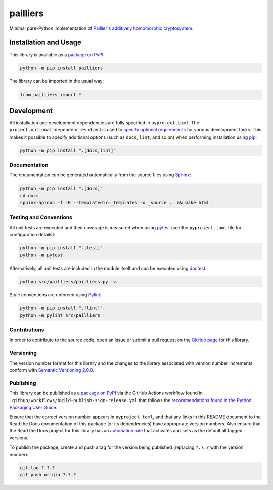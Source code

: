 =========
pailliers
=========

Minimal pure-Python implementation of `Paillier's additively homomorphic cryptosystem <https://en.wikipedia.org/wiki/Paillier_cryptosystem>`__.

|pypi| |readthedocs| |actions| |coveralls|

.. |pypi| image:: https://badge.fury.io/py/pailliers.svg#
   :target: https://badge.fury.io/py/pailliers
   :alt: PyPI version and link.

.. |readthedocs| image:: https://readthedocs.org/projects/pailliers/badge/?version=latest
   :target: https://pailliers.readthedocs.io/en/latest/?badge=latest
   :alt: Read the Docs documentation status.

.. |actions| image:: https://github.com/lapets/pailliers/workflows/lint-test-cover-docs/badge.svg#
   :target: https://github.com/lapets/pailliers/actions/workflows/lint-test-cover-docs.yml
   :alt: GitHub Actions status.

.. |coveralls| image:: https://coveralls.io/repos/github/lapets/pailliers/badge.svg?branch=main
   :target: https://coveralls.io/github/lapets/pailliers?branch=main
   :alt: Coveralls test coverage summary.

Installation and Usage
----------------------
This library is available as a `package on PyPI <https://pypi.org/project/pailliers>`__:

.. code-block:: bash

    python -m pip install pailliers

The library can be imported in the usual way:

.. code-block:: python

    from pailliers import *

Development
-----------
All installation and development dependencies are fully specified in ``pyproject.toml``. The ``project.optional-dependencies`` object is used to `specify optional requirements <https://peps.python.org/pep-0621>`__ for various development tasks. This makes it possible to specify additional options (such as ``docs``, ``lint``, and so on) when performing installation using `pip <https://pypi.org/project/pip>`__:

.. code-block:: bash

    python -m pip install ".[docs,lint]"

Documentation
^^^^^^^^^^^^^
The documentation can be generated automatically from the source files using `Sphinx <https://www.sphinx-doc.org>`__:

.. code-block:: bash

    python -m pip install ".[docs]"
    cd docs
    sphinx-apidoc -f -E --templatedir=_templates -o _source .. && make html

Testing and Conventions
^^^^^^^^^^^^^^^^^^^^^^^
All unit tests are executed and their coverage is measured when using `pytest <https://docs.pytest.org>`__ (see the ``pyproject.toml`` file for configuration details):

.. code-block:: bash

    python -m pip install ".[test]"
    python -m pytest

Alternatively, all unit tests are included in the module itself and can be executed using `doctest <https://docs.python.org/3/library/doctest.html>`__:

.. code-block:: bash

    python src/pailliers/pailliers.py -v

Style conventions are enforced using `Pylint <https://pylint.readthedocs.io>`__:

.. code-block:: bash

    python -m pip install ".[lint]"
    python -m pylint src/pailliers

Contributions
^^^^^^^^^^^^^
In order to contribute to the source code, open an issue or submit a pull request on the `GitHub page <https://github.com/lapets/pailliers>`__ for this library.

Versioning
^^^^^^^^^^
The version number format for this library and the changes to the library associated with version number increments conform with `Semantic Versioning 2.0.0 <https://semver.org/#semantic-versioning-200>`__.

Publishing
^^^^^^^^^^
This library can be published as a `package on PyPI <https://pypi.org/project/pailliers>`__ via the GitHub Actions workflow found in ``.github/workflows/build-publish-sign-release.yml`` that follows the `recommendations found in the Python Packaging User Guide <https://packaging.python.org/en/latest/guides/publishing-package-distribution-releases-using-github-actions-ci-cd-workflows/>`__.

Ensure that the correct version number appears in ``pyproject.toml``, and that any links in this README document to the Read the Docs documentation of this package (or its dependencies) have appropriate version numbers. Also ensure that the Read the Docs project for this library has an `automation rule <https://docs.readthedocs.io/en/stable/automation-rules.html>`__ that activates and sets as the default all tagged versions.

To publish the package, create and push a tag for the version being published (replacing ``?.?.?`` with the version number):

.. code-block:: bash

    git tag ?.?.?
    git push origin ?.?.?
